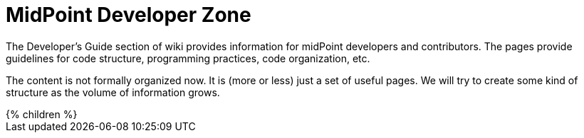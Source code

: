 = MidPoint Developer Zone
:page-nav-title: Developer Zone
:page-wiki-name: Developer Zone

The Developer's Guide section of wiki provides information for midPoint developers and contributors.
The pages provide guidelines for code structure, programming practices, code organization, etc.

The content is not formally organized now.
It is (more or less) just a set of useful pages. We will try to create some kind of structure as the volume of information grows.

++++
{% children %}
++++
